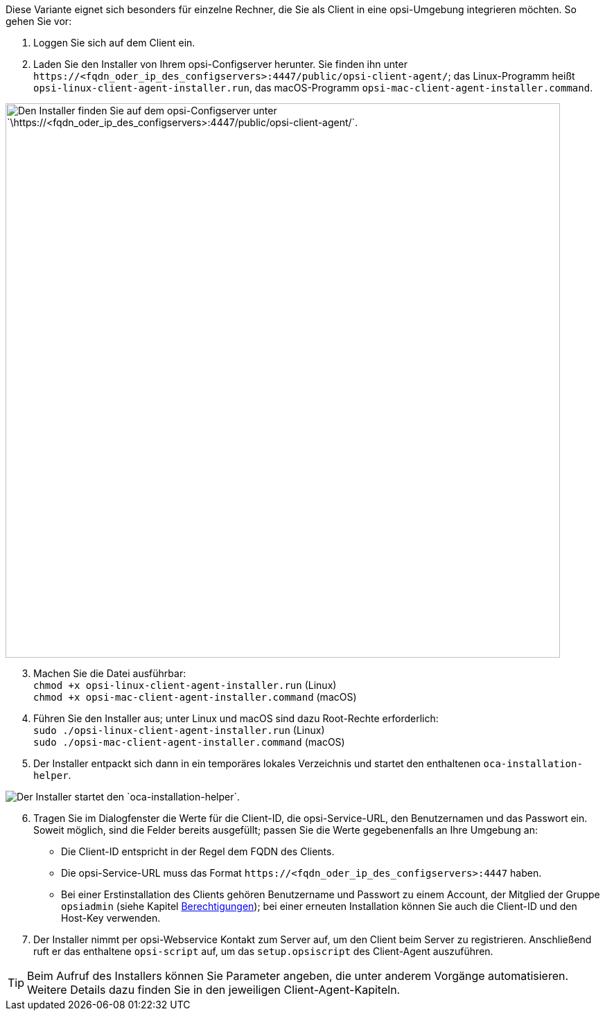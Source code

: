 ////
; Copyright (c) uib GmbH (www.uib.de)
; This documentation is owned by uib
; and published under the german creative commons by-sa license
; see:
; https://creativecommons.org/licenses/by-sa/3.0/de/
; https://creativecommons.org/licenses/by-sa/3.0/de/legalcode
; english:
; https://creativecommons.org/licenses/by-sa/3.0/
; https://creativecommons.org/licenses/by-sa/3.0/legalcode
;
; credits: http://www.opsi.org/credits/
////


:Author:    uib GmbH
:Email:     info@uib.de
:Date:      05.10.2023
:Revision:  4.3
:toclevels: 6
:doctype:   book
:icons:     font
:xrefstyle: full



Diese Variante eignet sich besonders für einzelne Rechner, die Sie als Client in eine opsi-Umgebung integrieren möchten. So gehen Sie vor:

. Loggen Sie sich auf dem Client ein.
. Laden Sie den Installer von Ihrem opsi-Configserver herunter. Sie finden ihn unter `\https://<fqdn_oder_ip_des_configservers>:4447/public/opsi-client-agent/`; das Linux-Programm heißt `opsi-linux-client-agent-installer.run`, das macOS-Programm `opsi-mac-client-agent-installer.command`.

image::oca_installer_download.png["Den Installer finden Sie auf dem opsi-Configserver unter `\https://<fqdn_oder_ip_des_configservers>:4447/public/opsi-client-agent/`.", pdfwidth=60%, width=800]

[start=3]
. Machen Sie die Datei ausführbar: +
`chmod +x opsi-linux-client-agent-installer.run` (Linux) +
`chmod +x opsi-mac-client-agent-installer.command` (macOS)
. Führen Sie den Installer aus; unter Linux und macOS sind dazu Root-Rechte erforderlich: +
`sudo ./opsi-linux-client-agent-installer.run` (Linux) +
`sudo ./opsi-mac-client-agent-installer.command` (macOS)
. Der Installer entpackt sich dann in ein temporäres lokales Verzeichnis und startet den enthaltenen `oca-installation-helper`.

image::oca_installer_start.png["Der Installer startet den `oca-installation-helper`.", pdfwidth=40%]

[start=6]
. Tragen Sie im Dialogfenster die Werte für die Client-ID, die opsi-Service-URL, den Benutzernamen und das Passwort ein. Soweit möglich, sind die Felder bereits ausgefüllt; passen Sie die Werte gegebenenfalls an Ihre Umgebung an:
* Die Client-ID entspricht in der Regel dem FQDN des Clients.
* Die opsi-Service-URL muss das Format `\https://<fqdn_oder_ip_des_configservers>:4447` haben.
* Bei einer Erstinstallation des Clients gehören Benutzername und Passwort zu einem Account, der Mitglied der Gruppe `opsiadmin` (siehe Kapitel xref:server:components/authorization.adoc[Berechtigungen]); bei einer erneuten Installation können Sie auch die Client-ID und den Host-Key verwenden.
. Der Installer nimmt per opsi-Webservice Kontakt zum Server auf, um den Client beim Server zu registrieren. Anschließend ruft er das enthaltene `opsi-script` auf, um das `setup.opsiscript` des Client-Agent auszuführen.

TIP: Beim Aufruf des Installers können Sie Parameter angeben, die unter anderem Vorgänge automatisieren. Weitere Details dazu finden Sie in den jeweiligen Client-Agent-Kapiteln.

